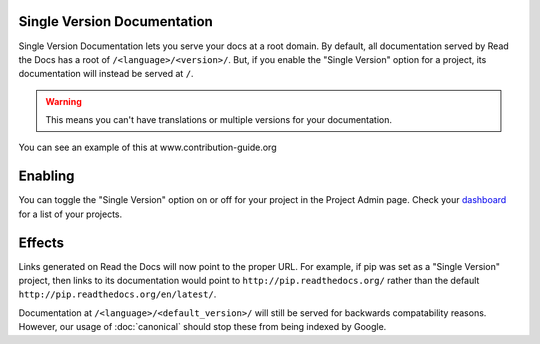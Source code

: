 Single Version Documentation
----------------------------

Single Version Documentation lets you serve your docs at a root domain.
By default, all documentation served by Read the Docs has a root of ``/<language>/<version>/``.
But, if you enable the "Single Version" option for a project, its documentation will instead be served at ``/``.

.. warning:: This means you can't have translations or multiple versions for your documentation.

You can see an example of this at www.contribution-guide.org

Enabling
--------

You can toggle the "Single Version" option on or off for your project in the Project Admin page. Check your `dashboard`_ for a list of your projects.

Effects
-------

Links generated on Read the Docs will now point to the proper URL. For example, if pip was set as a "Single Version" project, then links to its documentation would point to ``http://pip.readthedocs.org/`` rather than the default ``http://pip.readthedocs.org/en/latest/``.

Documentation at ``/<language>/<default_version>/`` will still be served for backwards compatability reasons. However, our usage of :doc:`canonical` should stop these from being indexed by Google.

.. _dashboard: https://readthedocs.org/dashboard/
